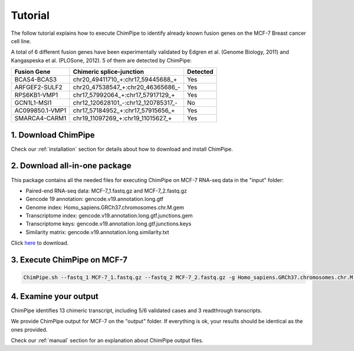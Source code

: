 .. _tutorial:

=========
Tutorial
=========


The follow tutorial explains how to execute ChimPipe to identify already known fusion genes on the MCF-7 Breast cancer cell line. 

A total of 6 different fusion genes have been experimentally validated by Edgren et al. (Genome Biology, 2011) and Kangaspeska et al. (PLOSone, 2012). 5 of them are detected by ChimPipe:

=============== =================================== ============
 Fusion Gene		Chimeric splice-junction		  Detected
===============	=================================== ============
BCAS4-BCAS3     chr20_49411710_+:chr17_59445688_+       Yes
ARFGEF2-SULF2   chr20_47538547_+:chr20_46365686_-       Yes
RPS6KB1-VMP1    chr17_57992064_+:chr17_57917129_+       Yes
GCN1L1-MSI1     chr12_120628101_-:chr12_120785317_-     No
AC099850.1-VMP1 chr17_57184952_+:chr17_57915656_+       Yes
SMARCA4-CARM1   chr19_11097269_+:chr19_11015627_+       Yes
=============== =================================== ============


1. Download ChimPipe
=====================
Check our :ref:`installation` section for details about how to download and install ChimPipe.

2. Download all-in-one package
===============================

This package contains all the needed files for executing ChimPipe on MCF-7 RNA-seq data in the "input" folder:

* Paired-end RNA-seq data: MCF-7_1.fastq.gz and MCF-7_2.fastq.gz
* Gencode 19 annotation: gencode.v19.annotation.long.gtf
* Genome index: Homo_sapiens.GRCh37.chromosomes.chr.M.gem
* Transcriptome index: gencode.v19.annotation.long.gtf.junctions.gem  
* Transcriptome keys: gencode.v19.annotation.long.gtf.junctions.keys
* Similarity matrix: gencode.v19.annotation.long.similarity.txt

Click `here`_ to download.

.. _here: http://public-docs.crg.es/rguigo/Papers/ChimPipe/ChimPipe_tutorial.tar.gz


3. Execute ChimPipe on MCF-7
=============================

.. code-block:: bash
	
	ChimPipe.sh --fastq_1 MCF-7_1.fastq.gz --fastq_2 MCF-7_2.fastq.gz -g Homo_sapiens.GRCh37.chromosomes.chr.M.gem -a gencode.v19.annotation.long.gtf -t gencode.v19.annotation.long.gtf.junctions.gem -k gencode.v19.annotation.long.gtf.junctions.keys --sample-id MCF-7 --threads 4 --similarity-gene-pairs gencode.v19.annotation.long.similarity.txt
	
4. Examine your output
=======================

ChimPipe identifies 13 chimeric transcript, including 5/6 validated cases and 3 readthrough transcripts. 

We provide ChimPipe output for MCF-7 on the "output" folder. If everything is ok, your results should be identical as the ones provided. 

Check our :ref:`manual` section for an explanation about ChimPipe output files. 



